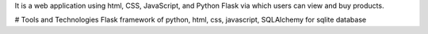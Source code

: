 It is a web application using html, CSS, JavaScript, and Python Flask via which users can view and buy products.

# Tools and Technologies
Flask framework of python,
html,
css,
javascript,
SQLAlchemy for sqlite database
